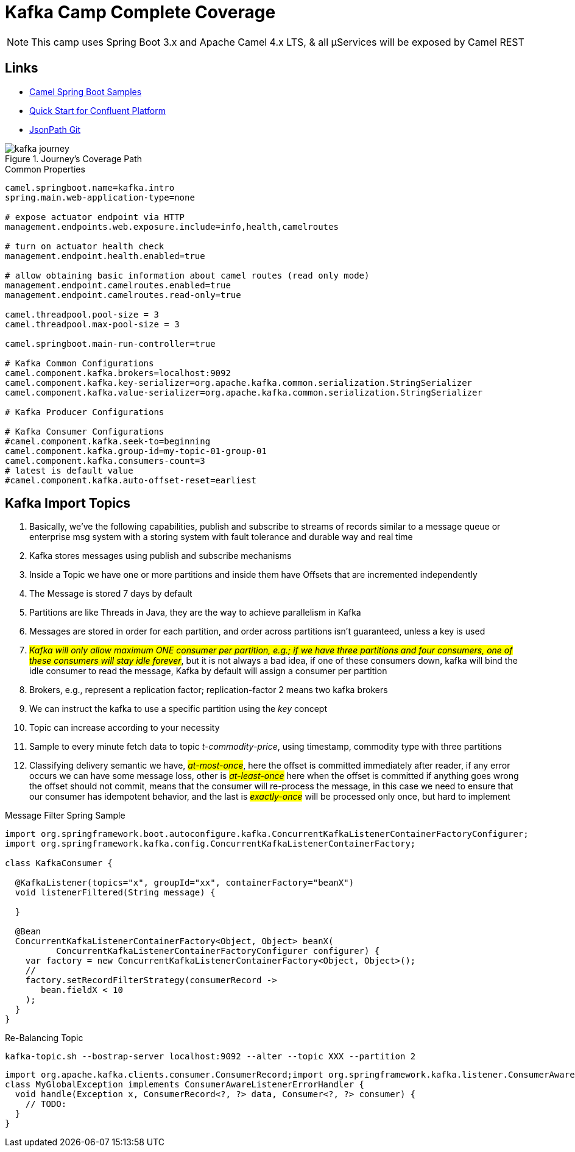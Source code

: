 = Kafka Camp Complete Coverage

NOTE: This camp uses Spring Boot 3.x and Apache Camel 4.x LTS, & all µServices will be exposed by Camel REST

== Links

- https://github.com/apache/camel-spring-boot-examples[Camel Spring Boot Samples]
- https://docs.confluent.io/platform/current/quickstart/ce-docker-quickstart.html[Quick Start for Confluent Platform]
- https://github.com/json-path/JsonPath[JsonPath Git]

.Journey's Coverage Path
image::arch/pic/kafka-journey.png[]

.Common Properties
[source,properties]
----
camel.springboot.name=kafka.intro
spring.main.web-application-type=none

# expose actuator endpoint via HTTP
management.endpoints.web.exposure.include=info,health,camelroutes

# turn on actuator health check
management.endpoint.health.enabled=true

# allow obtaining basic information about camel routes (read only mode)
management.endpoint.camelroutes.enabled=true
management.endpoint.camelroutes.read-only=true

camel.threadpool.pool-size = 3
camel.threadpool.max-pool-size = 3

camel.springboot.main-run-controller=true

# Kafka Common Configurations
camel.component.kafka.brokers=localhost:9092
camel.component.kafka.key-serializer=org.apache.kafka.common.serialization.StringSerializer
camel.component.kafka.value-serializer=org.apache.kafka.common.serialization.StringSerializer

# Kafka Producer Configurations

# Kafka Consumer Configurations
#camel.component.kafka.seek-to=beginning
camel.component.kafka.group-id=my-topic-01-group-01
camel.component.kafka.consumers-count=3
# latest is default value
#camel.component.kafka.auto-offset-reset=earliest
----

== Kafka Import Topics

. Basically, we've the following capabilities, publish and subscribe to streams of records similar to a message queue or enterprise msg system with a storing system with fault tolerance and durable way and real time
. Kafka stores messages using publish and subscribe mechanisms
. Inside a Topic we have one or more partitions and inside them have Offsets that are incremented independently
. The Message is stored 7 days by default
. Partitions are like Threads in Java, they are the way to achieve parallelism in Kafka
. Messages are stored in order for each partition, and order across partitions isn't guaranteed, unless a key is used
. #_Kafka will only allow maximum ONE consumer per partition, e.g.; if we have three partitions and four consumers, one of these consumers will stay idle forever_#, but it is not always a bad idea, if one of these consumers down, kafka will bind the idle consumer to read the message, Kafka by default will assign a consumer per partition
. Brokers, e.g., represent a replication factor; replication-factor 2 means two kafka brokers
. We can instruct the kafka to use a specific partition using the _key_ concept
. Topic can increase according to your necessity
. Sample to every minute fetch data to topic _t-commodity-price_, using timestamp, commodity type with three partitions
. Classifying delivery semantic we have, #_at-most-once_#, here the offset is committed immediately after reader, if any error occurs we can have some message loss, other is #_at-least-once_# here when the offset is committed if anything goes wrong the offset should not commit, means that the consumer will re-process the message, in this case we need to ensure that our consumer has idempotent behavior, and the last is #_exactly-once_# will be processed only once, but hard to implement

.Message Filter Spring Sample
[source,java]
----
import org.springframework.boot.autoconfigure.kafka.ConcurrentKafkaListenerContainerFactoryConfigurer;
import org.springframework.kafka.config.ConcurrentKafkaListenerContainerFactory;

class KafkaConsumer {

  @KafkaListener(topics="x", groupId="xx", containerFactory="beanX")
  void listenerFiltered(String message) {

  }

  @Bean
  ConcurrentKafkaListenerContainerFactory<Object, Object> beanX(
          ConcurrentKafkaListenerContainerFactoryConfigurer configurer) {
    var factory = new ConcurrentKafkaListenerContainerFactory<Object, Object>();
    //
    factory.setRecordFilterStrategy(consumerRecord ->
       bean.fieldX < 10
    );
  }
}
----

.Re-Balancing Topic
[source, bash]
----
kafka-topic.sh --bostrap-server localhost:9092 --alter --topic XXX --partition 2
----

[source,java]
----
import org.apache.kafka.clients.consumer.ConsumerRecord;import org.springframework.kafka.listener.ConsumerAwareListenerErrorHandler;
class MyGlobalException implements ConsumerAwareListenerErrorHandler {
  void handle(Exception x, ConsumerRecord<?, ?> data, Consumer<?, ?> consumer) {
    // TODO:
  }
}
----